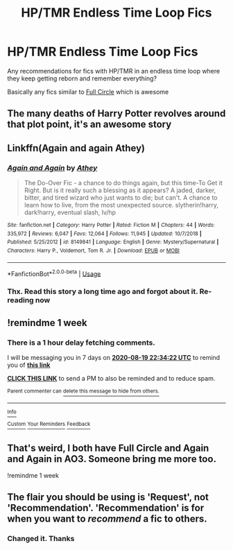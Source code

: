 #+TITLE: HP/TMR Endless Time Loop Fics

* HP/TMR Endless Time Loop Fics
:PROPERTIES:
:Author: SmartassFTMSub
:Score: 1
:DateUnix: 1597244006.0
:DateShort: 2020-Aug-12
:FlairText: Request
:END:
Any recommendations for fics with HP/TMR in an endless time loop where they keep getting reborn and remember everything?

Basically any fics similar to [[https://www.fanfiction.net/s/11907443/1/Full-Circle][Full Circle]] which is awesome


** The many deaths of Harry Potter revolves around that plot point, it's an awesome story
:PROPERTIES:
:Author: TheMaq
:Score: 2
:DateUnix: 1597259503.0
:DateShort: 2020-Aug-12
:END:


** Linkffn(Again and again Athey)
:PROPERTIES:
:Author: CapcomCatie
:Score: 2
:DateUnix: 1597271600.0
:DateShort: 2020-Aug-13
:END:

*** [[https://www.fanfiction.net/s/8149841/1/][*/Again and Again/*]] by [[https://www.fanfiction.net/u/2328854/Athey][/Athey/]]

#+begin_quote
  The Do-Over Fic - a chance to do things again, but this time-To Get it Right. But is it really such a blessing as it appears? A jaded, darker, bitter, and tired wizard who just wants to die; but can't. A chance to learn how to live, from the most unexpected source. slytherin!harry, dark!harry, eventual slash, lv/hp
#+end_quote

^{/Site/:} ^{fanfiction.net} ^{*|*} ^{/Category/:} ^{Harry} ^{Potter} ^{*|*} ^{/Rated/:} ^{Fiction} ^{M} ^{*|*} ^{/Chapters/:} ^{44} ^{*|*} ^{/Words/:} ^{335,972} ^{*|*} ^{/Reviews/:} ^{6,047} ^{*|*} ^{/Favs/:} ^{12,064} ^{*|*} ^{/Follows/:} ^{11,945} ^{*|*} ^{/Updated/:} ^{10/7/2018} ^{*|*} ^{/Published/:} ^{5/25/2012} ^{*|*} ^{/id/:} ^{8149841} ^{*|*} ^{/Language/:} ^{English} ^{*|*} ^{/Genre/:} ^{Mystery/Supernatural} ^{*|*} ^{/Characters/:} ^{Harry} ^{P.,} ^{Voldemort,} ^{Tom} ^{R.} ^{Jr.} ^{*|*} ^{/Download/:} ^{[[http://www.ff2ebook.com/old/ffn-bot/index.php?id=8149841&source=ff&filetype=epub][EPUB]]} ^{or} ^{[[http://www.ff2ebook.com/old/ffn-bot/index.php?id=8149841&source=ff&filetype=mobi][MOBI]]}

--------------

*FanfictionBot*^{2.0.0-beta} | [[https://github.com/tusing/reddit-ffn-bot/wiki/Usage][Usage]]
:PROPERTIES:
:Author: FanfictionBot
:Score: 2
:DateUnix: 1597271622.0
:DateShort: 2020-Aug-13
:END:


*** Thx. Read this story a long time ago and forgot about it. Re-reading now
:PROPERTIES:
:Author: SmartassFTMSub
:Score: 1
:DateUnix: 1597369992.0
:DateShort: 2020-Aug-14
:END:


** !remindme 1 week
:PROPERTIES:
:Author: CapcomCatie
:Score: 1
:DateUnix: 1597271662.0
:DateShort: 2020-Aug-13
:END:

*** There is a 1 hour delay fetching comments.

I will be messaging you in 7 days on [[http://www.wolframalpha.com/input/?i=2020-08-19%2022:34:22%20UTC%20To%20Local%20Time][*2020-08-19 22:34:22 UTC*]] to remind you of [[https://np.reddit.com/r/HPfanfiction/comments/i8f572/hptmr_endless_time_loop_fics/g19khkk/?context=3][*this link*]]

[[https://np.reddit.com/message/compose/?to=RemindMeBot&subject=Reminder&message=%5Bhttps%3A%2F%2Fwww.reddit.com%2Fr%2FHPfanfiction%2Fcomments%2Fi8f572%2Fhptmr_endless_time_loop_fics%2Fg19khkk%2F%5D%0A%0ARemindMe%21%202020-08-19%2022%3A34%3A22%20UTC][*CLICK THIS LINK*]] to send a PM to also be reminded and to reduce spam.

^{Parent commenter can} [[https://np.reddit.com/message/compose/?to=RemindMeBot&subject=Delete%20Comment&message=Delete%21%20i8f572][^{delete this message to hide from others.}]]

--------------

[[https://np.reddit.com/r/RemindMeBot/comments/e1bko7/remindmebot_info_v21/][^{Info}]]

[[https://np.reddit.com/message/compose/?to=RemindMeBot&subject=Reminder&message=%5BLink%20or%20message%20inside%20square%20brackets%5D%0A%0ARemindMe%21%20Time%20period%20here][^{Custom}]]
[[https://np.reddit.com/message/compose/?to=RemindMeBot&subject=List%20Of%20Reminders&message=MyReminders%21][^{Your Reminders}]]
[[https://np.reddit.com/message/compose/?to=Watchful1&subject=RemindMeBot%20Feedback][^{Feedback}]]
:PROPERTIES:
:Author: RemindMeBot
:Score: 1
:DateUnix: 1597278633.0
:DateShort: 2020-Aug-13
:END:


** That's weird, I both have Full Circle and Again and Again in AO3. Someone bring me more too.

!remindme 1 week
:PROPERTIES:
:Author: RowanSkie
:Score: 1
:DateUnix: 1597284048.0
:DateShort: 2020-Aug-13
:END:


** The flair you should be using is 'Request', not 'Recommendation'. 'Recommendation' is for when you want to /recommend/ a fic to others.
:PROPERTIES:
:Author: Miqdad_Suleman
:Score: 1
:DateUnix: 1597507917.0
:DateShort: 2020-Aug-15
:END:

*** Changed it. Thanks
:PROPERTIES:
:Author: SmartassFTMSub
:Score: 1
:DateUnix: 1597520639.0
:DateShort: 2020-Aug-16
:END:
